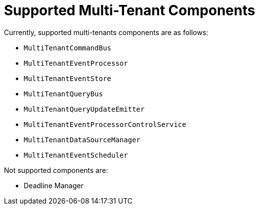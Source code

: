 :navtitle: Supported Multi-Tenant Components
= Supported Multi-Tenant Components

Currently, supported multi-tenants components are as follows:

- `MultiTenantCommandBus`
- `MultiTenantEventProcessor`
- `MultiTenantEventStore`
- `MultiTenantQueryBus`
- `MultiTenantQueryUpdateEmitter`
- `MultiTenantEventProcessorControlService`
- `MultiTenantDataSourceManager`
- `MultiTenantEventScheduler`

Not supported components are:

- Deadline Manager
